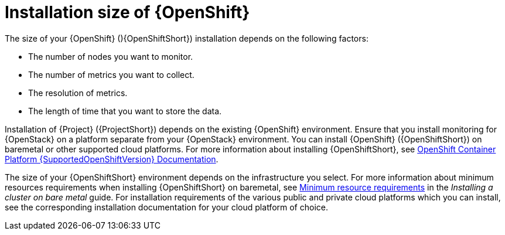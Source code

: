 // Module included in the following assemblies:
//
// <List assemblies here, each on a new line>

// This module can be included from assemblies using the following include statement:
// include::<path>/con_sizing-your-installation.adoc[leveloffset=+1]

// The file name and the ID are based on the module title. For example:
// * file name: con_my-concept-module-a.adoc
// * ID: [id='con_my-concept-module-a_{context}']
// * Title: = My concept module A
//
// The ID is used as an anchor for linking to the module. Avoid changing
// it after the module has been published to ensure existing links are not
// broken.
//
// The `context` attribute enables module reuse. Every module's ID includes
// {context}, which ensures that the module has a unique ID even if it is
// reused multiple times in a guide.
//
// In the title, include nouns that are used in the body text. This helps
// readers and search engines find information quickly.
// Do not start the title with a verb. See also _Wording of headings_
// in _The IBM Style Guide_.
[id="installation-size-of-ocp_{context}"]
= Installation size of {OpenShift}

[role="_abstract"]
The size of your {OpenShift} (){OpenShiftShort}) installation depends on the following factors:

* The number of nodes you want to monitor.
* The number of metrics you want to collect.
* The resolution of metrics.
* The length of time that you want to store the data.

Installation of {Project} ({ProjectShort}) depends on the existing {OpenShift} environment. Ensure that you install monitoring for {OpenStack} on a platform separate from your {OpenStack} environment. You can install {OpenShift} ({OpenShiftShort}) on baremetal or other supported cloud platforms. For more information about installing {OpenShiftShort}, see https://docs.openshift.com/container-platform/{SupportedOpenShiftVersion}/welcome/index.html#cluster-installer-activities[OpenShift Container Platform {SupportedOpenShiftVersion} Documentation].

The size of your {OpenShiftShort} environment depends on the infrastructure you select. For more information about minimum resources requirements when installing {OpenShiftShort} on baremetal, see https://docs.openshift.com/container-platform/{SupportedOpenShiftVersion}/installing/installing_bare_metal/installing-bare-metal.html#minimum-resource-requirements_installing-bare-metal[Minimum resource requirements] in the _Installing a cluster on bare metal_ guide. For installation requirements of the various public and private cloud platforms which you can install, see the corresponding installation documentation for your cloud platform of choice.

ifeval::["{build}" == "upstream"]
[id="development-environment-resource-requirement_{context}"]
== Development environment resource requirements

You can create an all-in-one development environment for {ProjectShort} locally by using https://code-ready.github.io/crc/[CodeReady Containers]. The installation process of CodeReady Containers (CRC) is available at https://code-ready.github.io/crc/#installation_gsg.

The https://code-ready.github.io/crc/#minimum-system-requirements-hardware_gsg[minimum resource requirements] for CRC is not enough by default to run {ProjectShort}. Ensure that your host system has the following resources available:

* 4 physical cores (8 hyperthreaded cores)
* 64 GB of memory
* 80 GB of storage space

After you complete the installation of CRC, use the `crc start` command to start your environment. The recommended minimum system resources for running {ProjectShort} in CodeReady Containers is 48 GB of memory and 8 virtual CPU cores:

[source,bash]
----
crc start --memory=49152 --cpus=8
----

If you have an existing environment, delete it, and recreate it to ensure that the resource requests have an effect.

.Procedure

. Enter the `crc delete` command.
+
[source,bash]
----
crc delete
----

. Run the `crc start` command to create your environment:
+
[source,bash]
----
crc start --memory=49152 --cpus=8
----
endif::[]
